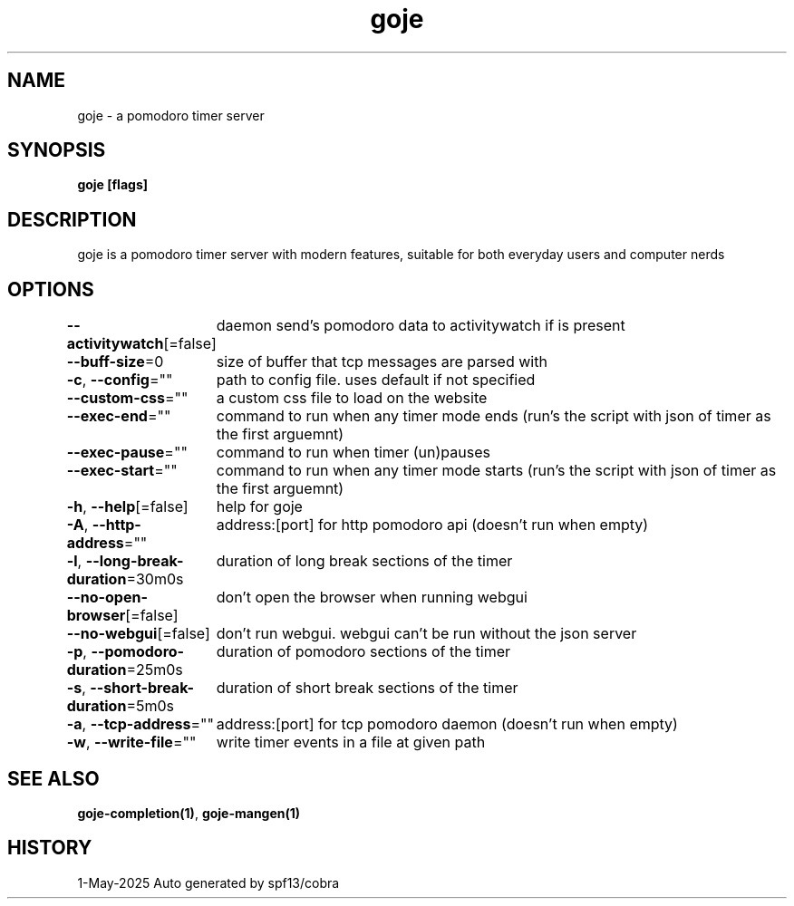 .nh
.TH "goje" "1" "May 2025" "generated by \fBgoje mangen\fR" ""

.SH NAME
goje - a pomodoro timer server


.SH SYNOPSIS
\fBgoje [flags]\fP


.SH DESCRIPTION
goje is a pomodoro timer server with modern features, suitable for both everyday users and computer nerds


.SH OPTIONS
\fB--activitywatch\fP[=false]
	daemon send's pomodoro data to activitywatch if is present

.PP
\fB--buff-size\fP=0
	size of buffer that tcp messages are parsed with

.PP
\fB-c\fP, \fB--config\fP=""
	path to config file. uses default if not specified

.PP
\fB--custom-css\fP=""
	a custom css file to load on the website

.PP
\fB--exec-end\fP=""
	command to run when any timer mode ends (run's the script with json of timer as the first arguemnt)

.PP
\fB--exec-pause\fP=""
	command to run when timer (un)pauses

.PP
\fB--exec-start\fP=""
	command to run when any timer mode starts (run's the script with json of timer as the first arguemnt)

.PP
\fB-h\fP, \fB--help\fP[=false]
	help for goje

.PP
\fB-A\fP, \fB--http-address\fP=""
	address:[port] for http pomodoro api (doesn't run when empty)

.PP
\fB-l\fP, \fB--long-break-duration\fP=30m0s
	duration of long break sections of the timer

.PP
\fB--no-open-browser\fP[=false]
	don't open the browser when running webgui

.PP
\fB--no-webgui\fP[=false]
	don't run webgui. webgui can't be run without the json server

.PP
\fB-p\fP, \fB--pomodoro-duration\fP=25m0s
	duration of pomodoro sections of the timer

.PP
\fB-s\fP, \fB--short-break-duration\fP=5m0s
	duration of short break sections of the timer

.PP
\fB-a\fP, \fB--tcp-address\fP=""
	address:[port] for tcp pomodoro daemon (doesn't run when empty)

.PP
\fB-w\fP, \fB--write-file\fP=""
	write timer events in a file at given path


.SH SEE ALSO
\fBgoje-completion(1)\fP, \fBgoje-mangen(1)\fP


.SH HISTORY
1-May-2025 Auto generated by spf13/cobra
